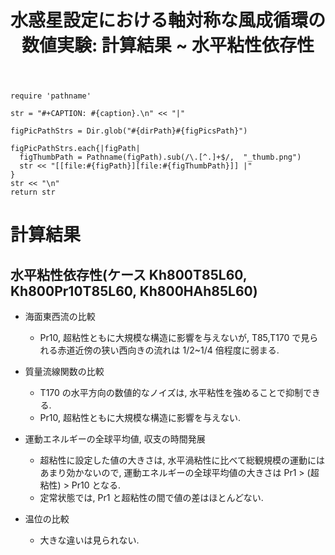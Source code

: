 #+TITLE: 水惑星設定における軸対称な風成循環の数値実験: 計算結果 ~ 水平粘性依存性
#+AUTOHR: 河合 佑太
#+LANGUAGE: ja
#+OPTIONS: H:2
#+HTML_MATHJAX: align:"left" mathml:t path:"http://cdn.mathjax.org/mathjax/latest/MathJax.js?config=TeX-AMS_HTML"></SCRIPT>
#+HTML_HEAD: <link rel="stylesheet" type="text/css" href="./../org.css" />
#+LaTeX_HEADER: \usepackage{natbib}

#+NAME: create_FigsTable
#+BEGIN_SRC ruby ::results value raw :exports none :var caption="ほほげほげ" :var figPicsPath="hoge{1,2}.png" :var dirPath="./data/"
    require 'pathname'

    str = "#+CAPTION: #{caption}.\n" << "|"

    figPicPathStrs = Dir.glob("#{dirPath}#{figPicsPath}")

    figPicPathStrs.each{|figPath|
      figThumbPath = Pathname(figPath).sub(/\.[^.]+$/,  "_thumb.png")
      str << "[[file:#{figPath}][file:#{figThumbPath}]] |"
    }
    str << "\n"
    return str
#+END_SRC

* 計算結果

** 水平粘性依存性(ケース Kh800T85L60, Kh800Pr10T85L60, Kh800HAh85L60)

- 海面東西流の比較 

  #+CALL: create_FigsTable("海面東西流[m]の時間発展(左から順に Kh800T42L60, Kh800Pr10T42L60, Kh800HAhT42L60)の比較", "{exp_Kh800{,Pr10,HAh}T42L60/xy_U_SeaSurf}.jpg", "./data/") :results value raw :exports results

  #+CALL: create_FigsTable("海面東西流[m]の時間発展(左から順に Kh800T85L60, Kh800Pr10T85L60, Kh800HAhT85L60)の比較", "{exp_Kh800{,Pr10,HAh}T85L60/xy_U_SeaSurf}.jpg", "./data/") :results value raw :exports results

  #+CALL: create_FigsTable("海面東西流[m]の時間発展(左から順に Kh800T170L60, Kh800Pr10T170L60, Kh800HAhT170L60)の比較 ", "{exp_Kh800{,Pr10,HAh}T170L60/xy_U_SeaSurf}.jpg", "./data/") :results value raw :exports results

  - Pr10, 超粘性ともに大規模な構造に影響を与えないが, T85,T170 で見られる赤道近傍の狭い西向きの流れは 1/2~1/4 倍程度に弱まる. 


- 質量流線関数の比較

  #+CALL: create_FigsTable(" t=300 yr の質量流線関数[kg*m^2/s]の子午面分布(左から順に Kh800T42L60, Kh800Pr10T42L60, Kh800HAhT42L60)の比較. ", "exp_Kh800{,Pr10,HAh}T42L60/yz_MassStreamFunc_mplane.jpg", "./data/") :results value raw :exports results

  #+CALL: create_FigsTable(" t=300 yr の質量流線関数[kg*m^2/s]の子午面分布(左から順に Kh800T85L60, Kh800Pr10T85L60, Kh800HAhT85L60)の比較. ", "exp_Kh800{,Pr10,HAh}T85L60/yz_MassStreamFunc_mplane.jpg", "./data/") :results value raw :exports results

  #+CALL: create_FigsTable(" t=300 yr の質量流線関数[kg*m^2/s]の子午面分布(左から順に Kh800T170L60, Kh800Pr10T170L60, Kh800HAhT170L60)の比較. ", "exp_Kh800{,Pr10,HAh}T170L60/yz_MassStreamFunc_mplane.jpg", "./data/") :results value raw :exports results

  - T170 の水平方向の数値的なノイズは, 水平粘性を強めることで抑制できる. 
  - Pr10, 超粘性ともに大規模な構造に影響を与えない.  

- 運動エネルギーの全球平均値, 収支の時間発展

    #+CALL: create_FigsTable("運動エネルギー[m^2/(s^2*kg)] の全球平均値の時間発展(点線:Pr1, 実線:Pr10, 破線:超粘性)の比較(左から順に T42, T85, T170). ", "KEAvg_HCompari_T{42,85,170}.jpg", "./data/HViscCompare/") :results value raw :exports results

    - 超粘性に設定した値の大きさは, 水平渦粘性に比べて総観規模の運動にはあまり効かないので, 運動エネルギーの全球平均値の大きさは Pr1 > (超粘性) > Pr10 となる. 
    - 定常状態では, Pr1 と超粘性の間で値の差はほとんどない. 


    #+CALL: create_FigsTable(" 運動エネルギーの全球平均値の収支解析(左から順に Kh800T85L60, Kh800Pr10T85L60, Kh800HAhT85L60)の比較. 各図において, 破線:運動エネルギーの注入率, 実線:正味の変化率, 二点跳び破線:水平渦粘性による散逸, 跳び破線:移流項の仕事, 一点破線:ポテンシャルエネルギーへの変換, 点線:鉛直渦粘性による散逸を表す", "exp_Kh800{,Pr10,HAh}T85L60/KEBudget.jpg", "./data/") :results value raw :exports results


- 温位の比較

 #+CALL: create_FigsTable(" t=300yr における温位[K]の子午面分布(左から順に Kh800T85L60, Kh800Pr10T85L60, Kh800HAhT85L60)の比較.", "exp_Kh800{,Pr10,HAh}T85L60/yz_PTemp_mplane_300yr.jpg", "./data/") :results value raw :exports results

 #+CALL: create_FigsTable(" 海面における温位[K]の時間発展(左から順に Kh800T85L60, Kh800Pr10T85L60, Kh800HAhT85L60)の比較.", "exp_Kh800{,Pr10,HAh}T85L60/tz_PTemp_SeaSurf.jpg", "./data/") :results value raw :exports results

  -  大きな違いは見られない. 


